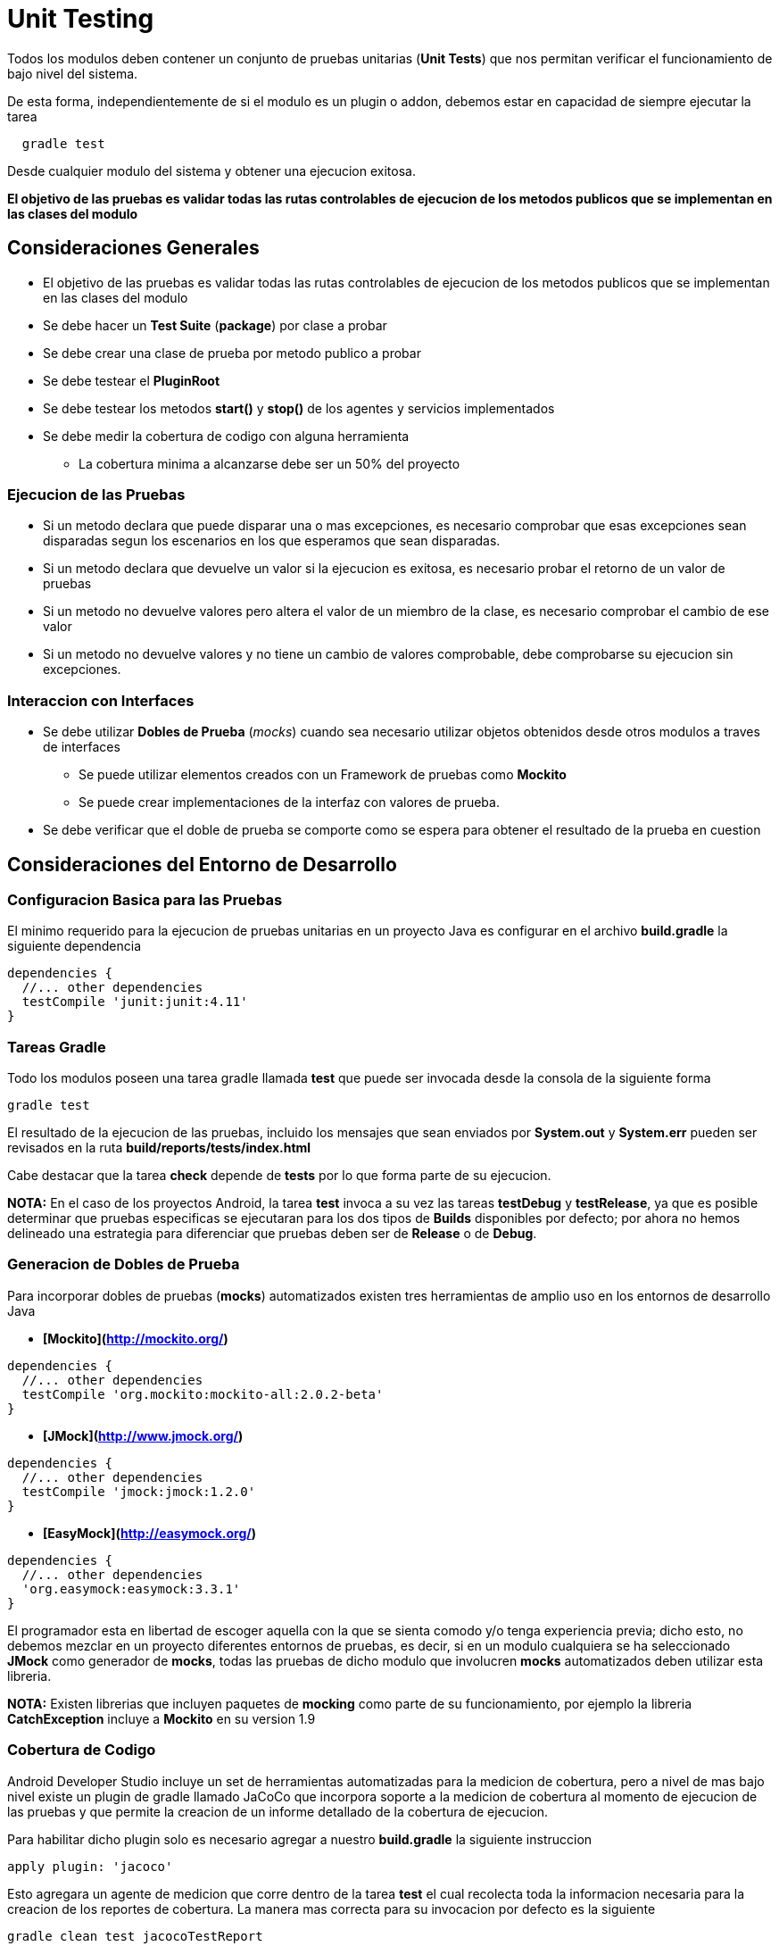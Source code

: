 = Unit Testing

Todos los modulos deben contener un conjunto de pruebas unitarias (**Unit Tests**) que nos permitan verificar el funcionamiento de bajo nivel del sistema.

De esta forma, independientemente de si el modulo es un plugin o addon, debemos estar en capacidad de siempre ejecutar la tarea

```
  gradle test
```

Desde cualquier modulo del sistema y obtener una ejecucion exitosa.

*El objetivo de las pruebas es validar todas las rutas controlables de ejecucion de los metodos publicos que se implementan en las clases del modulo*

== Consideraciones Generales

* El objetivo de las pruebas es validar todas las rutas controlables de ejecucion de los metodos publicos que se implementan en las clases del modulo
* Se debe hacer un **Test Suite** (*package*) por clase a probar
* Se debe crear una clase de prueba por metodo publico a probar
* Se debe testear el **PluginRoot**
* Se debe testear los metodos *start()* y *stop()* de los agentes y servicios implementados
* Se debe medir la cobertura de codigo con alguna herramienta
** La cobertura minima a alcanzarse debe ser un 50% del proyecto

=== Ejecucion de las Pruebas

* Si un metodo declara que puede disparar una o mas excepciones, es necesario comprobar que esas excepciones sean disparadas segun los escenarios en los que esperamos que sean disparadas.
* Si un metodo declara que devuelve un valor si la ejecucion es exitosa, es necesario probar el retorno de un valor de pruebas
* Si un metodo no devuelve valores pero altera el valor de un miembro de la clase, es necesario comprobar el cambio de ese valor
* Si un metodo no devuelve valores y no tiene un cambio de valores comprobable, debe comprobarse su ejecucion sin excepciones.

=== Interaccion con Interfaces

* Se debe utilizar *Dobles de Prueba* (_mocks_) cuando sea necesario utilizar objetos obtenidos desde otros modulos a traves de interfaces
** Se puede utilizar elementos creados con un Framework de pruebas como *Mockito*
** Se puede crear implementaciones de la interfaz con valores de prueba.
* Se debe verificar que el doble de prueba se comporte como se espera para obtener el resultado de la prueba en cuestion

== Consideraciones del Entorno de Desarrollo

=== Configuracion Basica para las Pruebas

El minimo requerido para la ejecucion de pruebas unitarias en un proyecto Java es configurar en el archivo **build.gradle** la siguiente dependencia

```
dependencies {
  //... other dependencies
  testCompile 'junit:junit:4.11'
}
```

### Tareas Gradle

Todo los modulos poseen una tarea gradle llamada **test** que puede ser invocada desde la consola de la siguiente forma

```bash
gradle test
```

El resultado de la ejecucion de las pruebas, incluido los mensajes que sean enviados por *System.out* y *System.err* pueden ser revisados en la ruta *build/reports/tests/index.html*

Cabe destacar que la tarea **check** depende de **tests** por lo que forma parte de su ejecucion.

**NOTA:** En el caso de los proyectos Android, la tarea **test** invoca a su vez las tareas **testDebug** y **testRelease**, ya que es posible determinar que pruebas especificas se ejecutaran para los dos tipos de *Builds* disponibles por defecto; por ahora no hemos delineado una estrategia para diferenciar que pruebas deben ser de *Release* o de *Debug*.


### Generacion de Dobles de Prueba

Para incorporar dobles de pruebas (*mocks*) automatizados existen tres herramientas de amplio uso en los entornos de desarrollo Java

* **[Mockito](http://mockito.org/)**
```groovy
dependencies {
  //... other dependencies
  testCompile 'org.mockito:mockito-all:2.0.2-beta'
}
```
* **[JMock](http://www.jmock.org/)**
```groovy
dependencies {
  //... other dependencies
  testCompile 'jmock:jmock:1.2.0'
}
```
* **[EasyMock](http://easymock.org/)**
```groovy
dependencies {
  //... other dependencies
  'org.easymock:easymock:3.3.1'
}
```

El programador esta en libertad de escoger aquella con la que se sienta comodo y/o tenga experiencia previa; dicho esto, no debemos mezclar en un proyecto diferentes entornos de pruebas, es decir, si en un modulo cualquiera se ha seleccionado **JMock** como generador de *mocks*, todas las pruebas de dicho modulo que involucren *mocks* automatizados deben utilizar esta libreria.

**NOTA:** Existen librerias que incluyen paquetes de *mocking* como parte de su funcionamiento, por ejemplo la libreria **CatchException** incluye a **Mockito** en su version 1.9

### Cobertura de Codigo

Android Developer Studio incluye un set de herramientas automatizadas para la medicion de cobertura, pero a nivel de mas bajo nivel existe un plugin de gradle llamado JaCoCo que incorpora soporte a la medicion de cobertura al momento de ejecucion de las pruebas y que permite la creacion de un informe detallado de la cobertura de ejecucion.

Para habilitar dicho plugin solo es necesario agregar a nuestro **build.gradle** la siguiente instruccion
```groovy
apply plugin: 'jacoco'
```

Esto agregara un agente de medicion que corre dentro de la tarea **test** el cual recolecta toda la informacion necesaria para la creacion de los reportes de cobertura. La manera mas correcta para su invocacion por defecto es la siguiente
```bash
gradle clean test jacocoTestReport
```

De esta forma garantizamos que las pruebas se limpie lo que se localiza dentro del directorio *build/* y las pruebas sean ejecutadas con la instrumentacion para luego generar el reporte HTML.

La ruta por defecto del reporte de cobertura generado por JaCoCo es *build/reports/jacoco/test/html/index.html*, aunque esta puede ser modificada en la configuracion del **build.gradle**

#### Simplificacion de Ejecucion del jacocoTestReport

Es posible utilizar un poco de configuracion de las tareas **Gradle** para que la invocacion a **jacocoTestReport** sea inclusiva de las tareas anteriormente descritas e inclusive forzar el orden de su ejecucion para garantizar la formacion correcta de los reportes.

Es necesario incluir en el **build.gradle** las siguientes instrucciones
```groovy
jacocoTestReport.dependsOn clean, test
test.mustRunAfter clean
jacocoTestReport.mustRunAfter test
```

De esta manera podemos ejecutar las tres tareas al invocar desde la consola
```bash
gradle jacocoTestReport
```